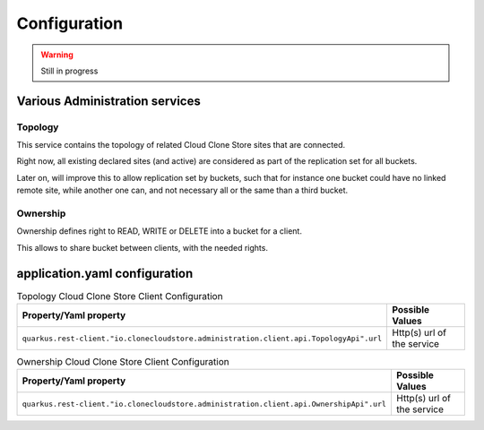 Configuration
*************


.. warning::
  Still in progress

Various Administration services
================================

Topology
++++++++++++++++++++

This service contains the topology of related Cloud Clone Store sites that are connected.

Right now, all existing declared sites (and active) are considered as part of the replication set for
all buckets.

Later on, will improve this to allow replication set by buckets, such that for instance one bucket
could have no linked remote site, while another one can, and not necessary all or the same than a third bucket.

Ownership
++++++++++++++++++++

Ownership defines right to READ, WRITE or DELETE into a bucket for a client.

This allows to share bucket between clients, with the needed rights.

application.yaml configuration
===============================


.. list-table:: Topology Cloud Clone Store Client Configuration
   :header-rows: 1

   * - Property/Yaml property
     - Possible Values
   * - ``quarkus.rest-client."io.clonecloudstore.administration.client.api.TopologyApi".url``
     - Http(s) url of the service

.. list-table:: Ownership Cloud Clone Store Client Configuration
   :header-rows: 1

   * - Property/Yaml property
     - Possible Values
   * - ``quarkus.rest-client."io.clonecloudstore.administration.client.api.OwnershipApi".url``
     - Http(s) url of the service

